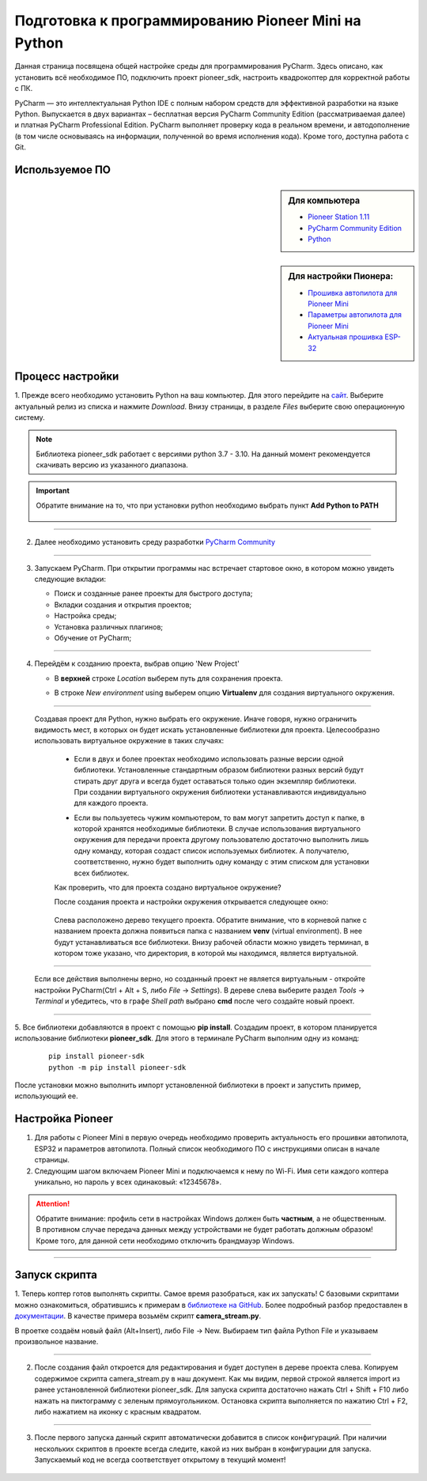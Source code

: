 Подготовка к программированию Pioneer Mini на Python
====================================================

Данная страница посвящена общей настройке среды для программирования PyCharm. Здесь описано, как установить всё необходимое ПО, подключить проект pioneer_sdk, настроить квадрокоптер для корректной работы с ПК.

PyCharm — это интеллектуальная Python IDE с полным набором средств для эффективной разработки на языке Python. Выпускается в двух вариантах – бесплатная версия PyCharm Community Edition (рассматриваемая далее) и платная PyCharm Professional Edition. PyCharm выполняет проверку кода в реальном времени, и автодополнение (в том числе основываясь на информации, полученной во время исполнения кода). Кроме того, доступна работа с Git.

Используемое ПО
~~~~~~~~~~~~~~~
.. sidebar:: Для компьютера 

   * `Pioneer Station 1.11 <https://dl.geoscan.aero/pioneer/upload/GCS/GEOSCAN_Pioneer_Station.exe>`__
   * `PyCharm Community Edition <https://www.jetbrains.com/ru-ru/pycharm/download/download-thanks.html?platform=windows&code=PCC>`__
   * `Python <https://www.python.org/downloads/>`__ 

.. sidebar:: Для настройки Пионера:

   * `Прошивка автопилота для Pioneer Mini <https://docs.geoscan.aero/ru/master/instructions/pioneer-mini/settings/firmware_upgrade.html>`__ 
   * `Параметры автопилота для Pioneer Mini <https://docs.geoscan.aero/ru/master/instructions/pioneer-mini/settings/autopilot_parameters.html>`__
   * `Актуальная прошивка ESP-32 <https://docs.geoscan.aero/ru/master/instructions/pioneer-mini/settings/esp32-update.html>`__

Процесс настройки
~~~~~~~~~~~~~~~~~

1. Прежде всего необходимо установить Python на ваш компьютер. Для этого перейдите на `сайт <https://www.python.org/downloads/>`__.
Выберите актуальный релиз из списка и нажмите `Download`. Внизу страницы, в разделе `Files` выберите свою операционную систему. 


.. note:: Библиотека pioneer_sdk работает с версиями python 3.7 - 3.10. На данный момент рекомендуется скачивать версию из указанного диапазона.

.. important:: Обратите внимание на то, что при установки python необходимо выбрать пункт **Add Python to PATH**


   .. figure:: media/img01.png

__________

2. Далее необходимо установить среду разработки `PyCharm Community <https://www.jetbrains.com/ru-ru/pycharm/download/download-thanks.html?platform=windows&code=PCC>`__


   .. figure:: media/img02.png

__________

3. Запускаем PyCharm. При открытии программы нас встречает стартовое окно, в котором можно увидеть следующие вкладки:

   * Поиск и созданные ранее проекты для быстрого доступа;
   * Вкладки создания и открытия проектов;
   * Настройка среды;
   * Установка различных плагинов;
   * Обучение от PyCharm;

   .. figure:: media/img03.png

__________

4. Перейдём к созданию проекта, выбрав опцию 'New Project'

   - | В **верхней** строке `Location` выберем путь для сохранения проекта.
   - | В строке `New environment` using выберем опцию **Virtualenv** для создания виртуального окружения.

   .. figure:: media/img04.png

__________

  Создавая проект для Python, нужно выбрать его окружение. Иначе говоря, нужно ограничить видимость мест, в которых он будет искать установленные библиотеки для проекта. Целесообразно использовать виртуальное окружение в таких случаях:

   - | Если в двух и более проектах необходимо использовать разные версии одной библиотеки. Установленные стандартным образом библиотеки разных версий будут стирать друг друга и всегда будет оставаться только один экземпляр библиотеки. При создании виртуального окружения библиотеки устанавливаются индивидуально для каждого проекта. 

   - | Если вы пользуетесь чужим компьютером, то вам могут запретить доступ к папке, в которой хранятся необходимые библиотеки. В случае использования виртуального окружения для передачи проекта другому пользователю достаточно выполнить лишь одну команду, которая создаст список используемых библиотек. А получателю, соответственно, нужно будет выполнить одну команду с этим списком для установки всех библиотек.

   Как проверить, что для проекта создано виртуальное окружение?

   После создания проекта и настройки окружения открывается следующее окно:

   .. figure:: media/img05.png

   Слева расположено дерево текущего проекта. Обратите внимание, что в корневой папке с названием проекта должна появиться папка с названием **venv** (virtual environment). В нее будут устанавливаться все библиотеки. Внизу рабочей области можно увидеть терминал, в котором тоже указано, что директория, в которой мы находимся, является виртуальной.

__________

   Если все действия выполнены верно, но созданный проект не является виртуальным - откройте настройки PyCharm(Ctrl + Alt + S, либо `File` → `Settings`). В дереве слева выберите раздел `Tools` → `Terminal` и убедитесь, что в графе `Shell path` выбрано **cmd** после чего создайте новый проект.

   .. figure:: media/img06.png

__________


5. Все библиотеки добавляются в проект с помощью **pip install**. Создадим проект, в котором планируется использование библиотеки **pioneer_sdk**. 
Для этого в терминале PyCharm выполним одну из команд:

   ::

      pip install pioneer-sdk 
      python -m pip install pioneer-sdk

После установки можно выполнить импорт установленной библиотеки в проект и запустить пример, использующий ее.

Настройка Pioneer
~~~~~~~~~~~~~~~~~

1. Для работы с Pioneer Mini в первую очередь необходимо проверить актуальность его прошивки автопилота, ESP32 и параметров автопилота. Полный список необходимого ПО с инструкциями описан в начале страницы.

2. Следующим шагом включаем Pioneer Mini и подключаемся к нему по Wi-Fi. Имя сети каждого коптера уникально, но пароль у всех одинаковый: «12345678».

.. figure:: media/img09.png


.. attention:: Обратите внимание: профиль сети в настройках Windows должен быть **частным**, а не общественным. В противном случае передача данных между устройствами не будет работать должным образом! Кроме того, для данной сети необходимо отключить брандмауэр Windows.

.. figure:: media/img10.png

__________

Запуск скрипта
~~~~~~~~~~~~~~

1. Теперь коптер готов выполнять скрипты. Самое время разобраться, как их запускать! С базовыми скриптами можно ознакомиться, обратившись к примерам в `библиотеке на GitHub <https://github.com/geoscan/pioneer_sdk/tree/master/examples>`__.
Более подробный разбор предоставлен в `документации <https://docs.geoscan.aero/ru/master/programming/python/python-sdk-scripts.html>`__. 
В качестве примера возьмём скрипт **camera_stream.py**.

В проетке создаём новый файл (Alt+Insert), либо File → New. Выбираем тип файла Python File и указываем произвольное название.

.. figure:: media/img11.png

__________

2. После создания файл откроется для редактирования и будет доступен в дереве проекта слева. Копируем содержимое скрипта camera_stream.py в наш документ. Как мы видим, первой строкой является import из ранее установленной библиотеки pioneer_sdk. Для запуска скрипта достаточно нажать Ctrl + Shift + F10 либо нажать на пиктограмму с зеленым прямоугольником. Остановка скрипта выполняется по нажатию Ctrl + F2, либо нажатием на иконку с красным квадратом.

.. figure:: media/img12.png

__________

3. После первого запуска данный скрипт автоматически добавится в список конфигураций. При наличии нескольких скриптов в проекте всегда следите, какой из них выбран в конфигурации для запуска. Запускаемый код не всегда соответствует открытому в текущий момент!

.. figure:: media/img13.png